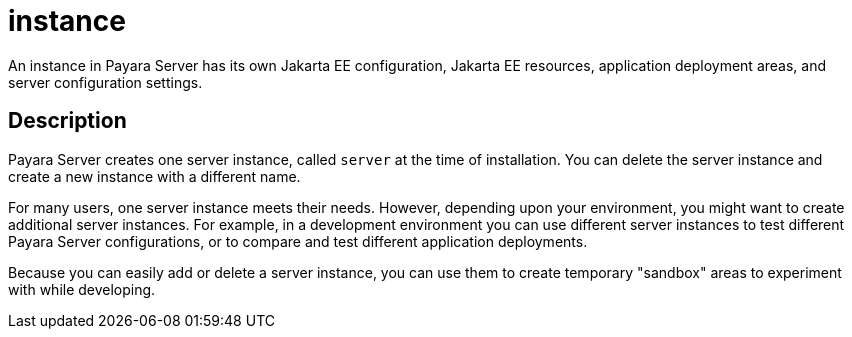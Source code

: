 [[instance]]
= instance

An instance in Payara Server has its own Jakarta EE configuration, Jakarta EE resources, application deployment areas, and server configuration settings.

[[description]]
== Description

Payara Server creates one server instance, called `server` at the time of installation. You can delete the server instance and create a new instance with a different name.

For many users, one server instance meets their needs. However, depending upon your environment, you might want to create additional server instances. For example, in a development environment you can use different server instances to test different Payara Server configurations, or to compare and test different application deployments.

Because you can easily add or delete a server instance, you can use them to create temporary "sandbox" areas to experiment with while developing.
